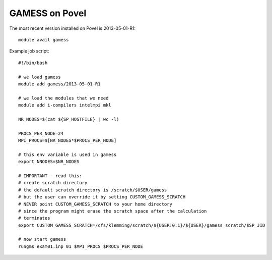 

GAMESS on Povel
===============

The most recent version installed on Povel is 2013-05-01-R1::

  module avail gamess

Example job script::

  #!/bin/bash

  # we load gamess
  module add gamess/2013-05-01-R1

  # we load the modules that we need
  module add i-compilers intelmpi mkl

  NR_NODES=$(cat ${SP_HOSTFILE} | wc -l)

  PROCS_PER_NODE=24
  MPI_PROCS=$[NR_NODES*$PROCS_PER_NODE]

  # this env variable is used in gamess
  export NNODES=$NR_NODES

  # IMPORTANT - read this:
  # create scratch directory
  # the default scratch directory is /scratch/$USER/gamess
  # but the user can override it by setting CUSTOM_GAMESS_SCRATCH
  # NEVER point CUSTOM_GAMESS_SCRATCH to your home directory
  # since the program might erase the scratch space after the calculation
  # terminates
  export CUSTOM_GAMESS_SCRATCH=/cfs/klemming/scratch/${USER:0:1}/${USER}/gamess_scratch/$SP_JID

  # now start gamess
  rungms exam01.inp 01 $MPI_PROCS $PROCS_PER_NODE
